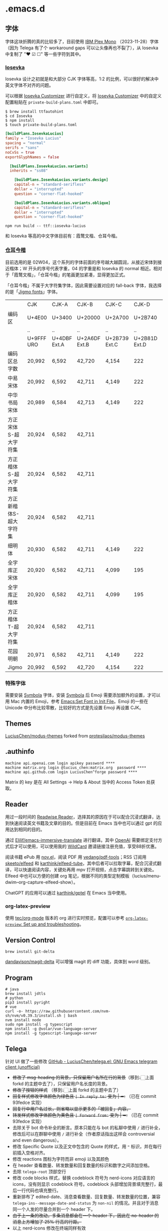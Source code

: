 * .emacs.d
** 字体
字体这块折腾的真的比较多了，目前使用 [[https://github.com/IBM/plex][IBM Plex Mono]] （2023-11-28）字体（因为 Telega 有了个 workaround gaps 可以让头像再也不裂了），从 Iosevka 中复制了 "❤ ☑ ☐" 等一些字符到其中。
*** [[https://github.com/be5invis/Iosevka][Iosevka]]
Iosevka 设计之初就是和大部分 CJK 字体等高，1:2 的比例，可以很好的解决中英文字体不对齐的问题。

可以根据 [[https://typeof.net/Iosevka/customizer][Iosevka Customizer]] 进行自定义，将 [[https://typeof.net/Iosevka/customizer][Iosevka Customizer]] 中的自定义配置粘贴在 =private-build-plans.toml= 中即可。

#+begin_src shell
$ brew install ttfautohint
$ cd Iosevka
$ npm install
$ touch private-build-plans.toml
#+end_src

#+begin_src toml
[buildPlans.IosevkaLucius]
family = "Iosevka Lucius"
spacing = "normal"
serifs = "sans"
noCvSs = true
exportGlyphNames = false

  [buildPlans.IosevkaLucius.variants]
  inherits = "ss08"

    [buildPlans.IosevkaLucius.variants.design]
    capital-n = "standard-serifless"
    dollar = "interrupted"
    question = "corner-flat-hooked"

    [buildPlans.IosevkaLucius.variants.oblique]
    capital-n = "standard-serifless"
    dollar = "interrupted"
    question = "corner-flat-hooked"
#+end_src

#+begin_src shell
npm run build -- ttf::iosevka-lucius
#+end_src

和 Iosevka 等高的中文字体目前有：霞鹜文楷、仓耳今楷。
*** [[http://tsanger.cn/product?keyword=%E4%BB%8A%E6%A5%B7][仓耳今楷]]
目前选用的是 02W04，这个系列的字体前面的序号越大越圆润，从接近宋体到接近楷体；W 开头的序号代表字重，04 的字重是和 Iosevka 的 normal 相近。相对于「霞鹜文楷」，「仓耳今楷」的笔画更加紧凑，显得更加正式。

「仓耳今楷」不属于大字符集字体，因此需要设置对应的 fall-back 字体，我选择的是「[[https://kamichikoichi.github.io/jigmo/][Jigmo fonts]]」字体。

|------------------------+------------+--------------+---------------+---------------+---------------+---------------+---------------+---------------+---------------+--------|
|                        | CJK        | CJK-A        | CJK-B         | CJK-C         |         CJK-D | CJK-E         | CJK-F         | CJK-G         | CJK-H         | 合计   |
| 编码区                 | U+4E00     | U+3400       | U+20000       | U+2A700       |       U+2B740 | U+2B820       | U+2CEB0       | U+30000       | U+31350       |        |
|                        | ..         | ..           | ..            | ..            |            .. | ..            | ..            | ..            | ..            |        |
|                        | U+9FFF URO | U+4DBF Ext.A | U+2A6DF Ext.B | U+2B739 Ext.C | U+2B81D Ext.D | U+2CEA1 Ext.E | U+2EBE0 Ext.F | U+3134A Ext.G | U+323AF Ext.H |        |
|------------------------+------------+--------------+---------------+---------------+---------------+---------------+---------------+---------------+---------------+--------|
| 编码区总字数           | 20,992     | 6,592        | 42,720        | 4,154         |           222 | 5,762         | 7,473         | 4,939         | 4,192         | 97,046 |
| 中易宋体               | 20,992     | 6,592        | 42,711        | 4,149         |           222 | 5,762         | 7,473         |               |               | 87,901 |
| 中华书局宋体           | 20,989     | 6,584        | 42,713        | 4,149         |           222 | 5,762         | 7,473         |               |               | 87,892 |
| 方正宋体S-超大字符集   | 20,924     | 6,582        | 42,711        |               |               |               |               |               |               | 70,217 |
| 方正楷体S-超大字符集   | 20,924     | 6,582        | 42,711        |               |               |               |               |               |               | 70,217 |
| 方正新楷体S-超大字符集 | 20,924     | 6,582        | 42,711        |               |               |               |               |               |               | 70,217 |
| 细明体                 | 20,930     | 6,582        | 42,711        | 4,149         |           222 |               |               |               |               | 74,594 |
| 全字库正宋体           | 20,920     | 6,582        | 42,711        | 4,099         |           195 | 1,256         | 1             |               |               | 75,764 |
| 全字库正楷体           | 20,920     | 6,582        | 42,711        | 4,099         |           195 | 1,256         | 1             |               |               | 75,764 |
| 方正楷体T-超大字符集   | 20,924     | 6,582        | 42,711        |               |               |               |               |               |               | 70,217 |
| 花园明朝               | 20,971     | 6,582        | 42,711        | 4,149         |           222 | 5,762         | 7,473         |               |               | 87,870 |
| Jigmo                  | 20,992     | 6,592        | 42,720        | 4,154         |           222 | 5,762         | 7,473         | 4,939         | 4,192         | 97,046 |
|------------------------+------------+--------------+---------------+---------------+---------------+---------------+---------------+---------------+---------------+--------|

*** 特殊字体
需要安装 [[https://www.wfonts.com/font/symbola][Symbola]] 字体，安装 [[https://www.wfonts.com/font/symbola][Symbola]] 后 Emoji 需要添加额外的设置，才可以用 Mac 内置的 Emoji，参考 [[http://xahlee.info/emacs/emacs/emacs_list_and_set_font.html][Emacs:Set Font in Init File]]。Emoji 的一些在 Unicode 中分布比较零散，比较好的方式是先设置 Emoji 再设置 CJK。
** Themes
[[https://github.com/LuciusChen/modus-themes][LuciusChen/modus-themes]] forked from [[https://github.com/protesilaos/modus-themes][protesilaos/modus-themes]]
** .authinfo
#+begin_example
machine api.openai.com login apikey password ****
machine matrix.org login @lucius_chen:matrix.org  password ****
machine api.github.com login LuciusChen^forge password ****
#+end_example

Matrix 的 key 是在 All Settings -> Help & About 当中的 Access Token 处获取。
** Reader
用过一段时间的 [[https://read.readwise.io][Readwise Reader]]，选择其的原因在于可以配合沉浸式翻译，达到快速阅读英文书籍及文章的目的。但是目前在 Emacs 当中也可以通过 gpt 的应用达到相同的目的。

通过 [[https://github.com/Elilif/emacs-immersive-translate][Elilif/emacs-immersive-translate]] 进行翻译。其中 [[https://platform.openai.com/][OpenAI]] 需要绑定支付方式后才可以使用，可以使用我的 [[https://bewildcard.com/i/YAOHUA][WildCard]] 邀请链接注册充值，享受88折优惠。

阅读书籍 ePub 用 [[https://depp.brause.cc/nov.el/][nov.el]]，阅读 PDF 用 [[https://github.com/vedang/pdf-tools][vedang/pdf-tools]]；RSS 订阅用 [[https://github.com/skeeto/elfeed][skeeto/elfeed]] 和 [[https://github.com/karthink/elfeed-tube][karthink/elfeed-tube]]，其中后者可以拉取字幕，配合沉浸式翻译，可以快速阅读内容，关键处再用 mpv 打开视频，点击字幕跳转到关键处。Elfeed 中也可以方便的创建 org 笔记，根据不同的类型定制模板（lucius/menu-dwim--org-capture-elfeed-show）。

ChatGPT 的应用可以通过 [[https://github.com/karthink/gptel][karthink/gptel]] 在 Emacs 当中使用。
*** org-latex-preview
使用 [[https://git.tecosaur.net/tec/org-mode][tec/org-mode]] 版本的 org 进行实时预览，配置可以参考 [[https://abode.karthinks.com/org-latex-preview/][=org-latex-preview=: Set up and troubleshooting]]。
** Version Control
#+begin_src shell
brew install git-delta
#+end_src
[[https://github.com/dandavison/magit-delta][dandavison/magit-delta]] 可以增强 magit 的 diff 功能，具体到 word 级别。
** Program
#+begin_src shell
# java
brew install jdtls
# python
pip3 install pyright
# vue
curl -o- https://raw.githubusercontent.com/nvm-sh/nvm/v0.39.3/install.sh | bash
nvm install node
sudo npm install -g typescript
npm install -g @volar/vue-language-server
npm install -g typescript-language-server
#+end_src
** Telega
针对 UI 做了一些修改
[[https://github.com/LuciusChen/telega.el][GitHub - LuciusChen/telega.el: GNU Emacs telegram client (unofficial)]]

- +修改了 msg-heading 的背景，只保留用户名所在行的背景+​（移到👆🏻上面 forkd 的主题中去了），只保留用户名长度的背景。
- +修改了按钮的样式+ （移到👆🏻上面 forkd 的主题中去了）
- +回复样式修改字体颜色为绿色且 =| In reply to:= 变为 | ➦:+ （已在 commit 93fedce 实现）
- +回复行中用户名过长，则省略以显示更多的「被回复」内容。+
- +转发样式修改字体颜色为黄色且 ~| Forward from:~ 变为 | ➥:+ （已在 commit 93fedce 实现）
- 去除关于 bot 命令补全的断言。原本只能在与 bot 的私聊中使用 ~/~ 进行补全，修改后可以在群聊中使用 ~/~ 进行补全（作者原话指出这样会 controversial and even dangerous）。
- 修改 Specific Quote 以及正文中包含的 Quote 的样式，用 ~❝~ 标识，并在每行前插入空格对齐。
- 修改 reactions 图标为字符而非 emoji 以及其颜色
- 在 header 查看数量、转发数量和回复数量的标识和数字之间添加空格。
- 去除 ~telega-root~ 顶部空行
- 修改 code blocks 样式，替换 codeblock 符号为 nerd-icons 对应语言的 icons，没有则显示 codeblock 符号。codeblock 头部增加背景填充整行，最后一行代码也填充整行。
- 重新排布了 edited-date、消息查看数量、回复数量、转发数量的位置，兼容 =telega-ins--message-date-and-status= 为 =non-nil= 的情况。并且对于消息同一个人发的尽量合并到一个 header 下。
- +由于上一条的改动，多条消息都会在一个 header 下，因此在 no-header 的消息上方增加了 25% 行高的行距。+
- 以上 nerd-icons 修改在终端同样有效
- 去掉 notification 的 dbus 依赖，改为数量显示在 tab-bar 当中，同时被查看过的会从 =telega-notifications-history= 中删除。

#+CAPTION: telega_collection
#+ATTR_ORG: :width 600
[[file:assets/telega-collection.png]]

#+CAPTION: telega_reply_username
#+ATTR_ORG: :width 600
[[file:assets/telega_reply_username.png]]

#+CAPTION: SCR-20240123-napd
#+ATTR_ORG: :width 800
[[file:assets/SCR-20240125-oqao.png]]

#+CAPTION: SCR-20240122-ppqy
#+ATTR_ORG: :width 800
[[file:assets/SCR-20240122-ppqy.png]]
*** Building TDLib

~brew install tdlib~ 的版本过低，需要自行编译，参考 [[https://tdlib.github.io/td/build.html?language=Swift][TDLib build instructions]] 。这个之后需要 ~M-x telega-server-build~ 重新加载 telega-server。

#+begin_src shell
xcode-select --install
/bin/bash -c "$(curl -fsSL https://raw.githubusercontent.com/Homebrew/install/HEAD/install.sh)"
brew install gperf cmake openssl
git clone https://github.com/tdlib/td.git
cd td
rm -rf build
mkdir build
cd build
cmake -DCMAKE_BUILD_TYPE=Release -DOPENSSL_ROOT_DIR=/usr/local/opt/openssl/ -DCMAKE_INSTALL_PREFIX:PATH=/usr/local ..
cmake --build . --target install
cd ..
cd ..
ls -l /usr/local
#+end_src

如果报错 ~"user-error: TDLib is not installed into "/usr/local". Set ‘telega-server-libs-prefix’ to the TDLib installion path"~​，则可以通过 ~M-: (setq telega-server-libs-prefix “/path/to/tdlib/install/path”) RET~ 然后 ~M-x telega-server-build RET~ 重新构建。
*** Animated Stickers

#+begin_src shell
git clone https://github.com/zevlg/tgs2png.git
git submodule init
git submodule update
mkdir build
cd build
cmake ..
make
copy tgs2png somewhere into $PATH
#+end_src

这里我编译完就已经是可用的了。
*** contrib 中的插件。
**** telega-url-shorten
原先插件的做法是针对每个网站的 URL 进行适配，并且配上与之相应的 icons，并不能完全满足所有 URL 缩短的目的，所以这里用 =^\\(https?://\\)\\(.\\{55\\}\\).*?$= 正则处理所有的 URL，超过一定长度后省略。
**** telega-bridge-bot
可以方便的同步 Matrix 那边的头像到 Telega 这边，对于「图象记忆者」来说，根据「头像 + username」记忆人远比单独的 username 记忆要牢固快速的多。
#+CAPTION: telega-bridge-bot
#+ATTR_ORG: :width 800
[[file:assets/telega-bridge-bot.png]]
*** telega-mnz
高亮消息中的代码块
*** Adjust the ascent to avoid gaps between slices.

*** Frequent Shortcuts
| =C-u C-c C-k= | 取消回复和附带的文件，不保留所输入文字（用得最多）        |
| =C-c C-k=     | 取消回复和附带的文件，但保留所输入文字（不用 只用上面↑） |

| =C-c  C-a= | 粘贴一切（常用，可覆盖以下两个场景：）                 |
| =C-c  C-v= | 贴 clipboard 里的东西（常用，比如刚截的图在剪贴板里） |
| =C-c  C-f= | 粘媒体文件（偶用）                                    |

| =M-g  m= | 下一个提醒（常用）                   |
| =M-g  r= | 直接跳到最新消息（常用）             |
| =M-g  != | 跳转到最新的 reactions            |
| =M-g ^=  | 跳转到最新的 Pin 消息             |
| =M-g x=  | 编辑消息发送后，回到被编辑消息位置 |

聊天界面

| =r=     | 回复该消息               |
| =C-u r= | 在另一个聊天内回复该消息 |
| =e=     | 编辑该消息               |
| =d=     | 删除该消息               |
| =f=     | forward                  |
| =s=     | save                     |
| =c=     | copy                     |
** Tricks
=C-x C-e= 可以执行 elisp 或者在 Scratch 中开启 =lisp-interaction-mode= 后，在需要执行的函数最后 =C-j= 执行。
*** Working with Frame
| Command | What it does                            |
| =C-x 5 0= | Close current frame                     |
| =C-x 5 1= | Close all frames except the current one |
| =C-x 5 2= | Create a new frame                      |
*** Working with windows
| Command | What it does                             |
| =C-x 0=   | Close current window                     |
| =C-x 1=   | Close all windows except the current one |
| =C-x 2=   | Split current window in two vertically   |
| =C-x 3=   | Split current window in two horizontally |
| =C-x o=   | Switch to other window                   |
*** Rollback emacs-plus with Homebrew
=brew edit emacs-plus@30= 后找到 ~:branch => "master"~ 替换成 ~:revision => "6abea4d98d1d964c68a78cb9b5321071da851654"~
